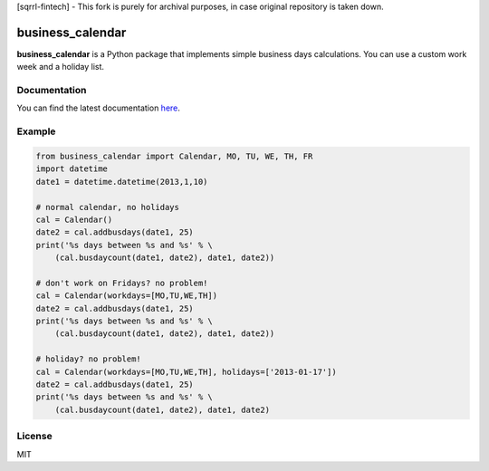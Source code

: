 [sqrrl-fintech] - This fork is purely for archival purposes, in case original repository is taken down. 

business_calendar
=================

**business_calendar** is a Python package that implements simple business days 
calculations. You can use a custom work week and a holiday list.

.. image:: https://pypip.in/download/business_calendar/badge.png
    :target: https://pypi.python.org/pypi/business_calendar/
    :alt: Downloads
.. image:: https://pypip.in/format/business_calendar/badge.png
    :target: https://pypi.python.org/pypi/business_calendar/
    :alt: Download format
.. image:: https://travis-ci.org/antoniobotelho/py-business-calendar.svg
    :target: https://travis-ci.org/antoniobotelho/py-business-calendar
    :alt: TravisCI

Documentation
^^^^^^^^^^^^^

You can find the latest documentation `here <http://py-business-calendar.readthedocs.org/en/latest/>`_.

Example
^^^^^^^

.. code-block:: python

	from business_calendar import Calendar, MO, TU, WE, TH, FR
	import datetime
	date1 = datetime.datetime(2013,1,10)
	
	# normal calendar, no holidays
	cal = Calendar()
	date2 = cal.addbusdays(date1, 25)
	print('%s days between %s and %s' % \
	    (cal.busdaycount(date1, date2), date1, date2))
	
	# don't work on Fridays? no problem!
	cal = Calendar(workdays=[MO,TU,WE,TH])
	date2 = cal.addbusdays(date1, 25)
	print('%s days between %s and %s' % \
	    (cal.busdaycount(date1, date2), date1, date2))
	
	# holiday? no problem!
	cal = Calendar(workdays=[MO,TU,WE,TH], holidays=['2013-01-17'])
	date2 = cal.addbusdays(date1, 25)
	print('%s days between %s and %s' % \
	    (cal.busdaycount(date1, date2), date1, date2)

License
^^^^^^^

MIT


